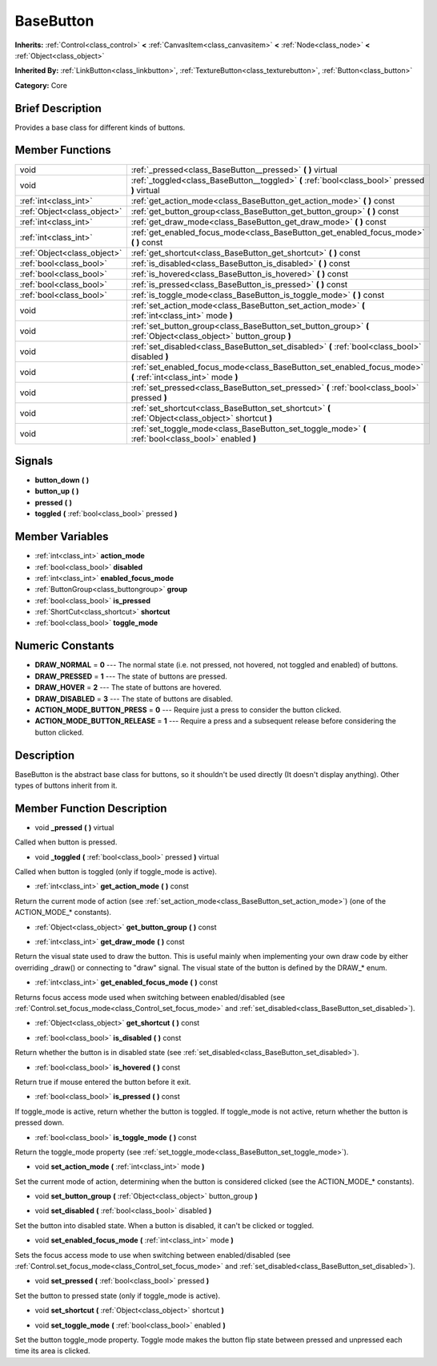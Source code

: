 .. Generated automatically by doc/tools/makerst.py in Godot's source tree.
.. DO NOT EDIT THIS FILE, but the doc/base/classes.xml source instead.

.. _class_BaseButton:

BaseButton
==========

**Inherits:** :ref:`Control<class_control>` **<** :ref:`CanvasItem<class_canvasitem>` **<** :ref:`Node<class_node>` **<** :ref:`Object<class_object>`

**Inherited By:** :ref:`LinkButton<class_linkbutton>`, :ref:`TextureButton<class_texturebutton>`, :ref:`Button<class_button>`

**Category:** Core

Brief Description
-----------------

Provides a base class for different kinds of buttons.

Member Functions
----------------

+------------------------------+-------------------------------------------------------------------------------------------------------------------+
| void                         | :ref:`_pressed<class_BaseButton__pressed>`  **(** **)** virtual                                                   |
+------------------------------+-------------------------------------------------------------------------------------------------------------------+
| void                         | :ref:`_toggled<class_BaseButton__toggled>`  **(** :ref:`bool<class_bool>` pressed  **)** virtual                  |
+------------------------------+-------------------------------------------------------------------------------------------------------------------+
| :ref:`int<class_int>`        | :ref:`get_action_mode<class_BaseButton_get_action_mode>`  **(** **)** const                                       |
+------------------------------+-------------------------------------------------------------------------------------------------------------------+
| :ref:`Object<class_object>`  | :ref:`get_button_group<class_BaseButton_get_button_group>`  **(** **)** const                                     |
+------------------------------+-------------------------------------------------------------------------------------------------------------------+
| :ref:`int<class_int>`        | :ref:`get_draw_mode<class_BaseButton_get_draw_mode>`  **(** **)** const                                           |
+------------------------------+-------------------------------------------------------------------------------------------------------------------+
| :ref:`int<class_int>`        | :ref:`get_enabled_focus_mode<class_BaseButton_get_enabled_focus_mode>`  **(** **)** const                         |
+------------------------------+-------------------------------------------------------------------------------------------------------------------+
| :ref:`Object<class_object>`  | :ref:`get_shortcut<class_BaseButton_get_shortcut>`  **(** **)** const                                             |
+------------------------------+-------------------------------------------------------------------------------------------------------------------+
| :ref:`bool<class_bool>`      | :ref:`is_disabled<class_BaseButton_is_disabled>`  **(** **)** const                                               |
+------------------------------+-------------------------------------------------------------------------------------------------------------------+
| :ref:`bool<class_bool>`      | :ref:`is_hovered<class_BaseButton_is_hovered>`  **(** **)** const                                                 |
+------------------------------+-------------------------------------------------------------------------------------------------------------------+
| :ref:`bool<class_bool>`      | :ref:`is_pressed<class_BaseButton_is_pressed>`  **(** **)** const                                                 |
+------------------------------+-------------------------------------------------------------------------------------------------------------------+
| :ref:`bool<class_bool>`      | :ref:`is_toggle_mode<class_BaseButton_is_toggle_mode>`  **(** **)** const                                         |
+------------------------------+-------------------------------------------------------------------------------------------------------------------+
| void                         | :ref:`set_action_mode<class_BaseButton_set_action_mode>`  **(** :ref:`int<class_int>` mode  **)**                 |
+------------------------------+-------------------------------------------------------------------------------------------------------------------+
| void                         | :ref:`set_button_group<class_BaseButton_set_button_group>`  **(** :ref:`Object<class_object>` button_group  **)** |
+------------------------------+-------------------------------------------------------------------------------------------------------------------+
| void                         | :ref:`set_disabled<class_BaseButton_set_disabled>`  **(** :ref:`bool<class_bool>` disabled  **)**                 |
+------------------------------+-------------------------------------------------------------------------------------------------------------------+
| void                         | :ref:`set_enabled_focus_mode<class_BaseButton_set_enabled_focus_mode>`  **(** :ref:`int<class_int>` mode  **)**   |
+------------------------------+-------------------------------------------------------------------------------------------------------------------+
| void                         | :ref:`set_pressed<class_BaseButton_set_pressed>`  **(** :ref:`bool<class_bool>` pressed  **)**                    |
+------------------------------+-------------------------------------------------------------------------------------------------------------------+
| void                         | :ref:`set_shortcut<class_BaseButton_set_shortcut>`  **(** :ref:`Object<class_object>` shortcut  **)**             |
+------------------------------+-------------------------------------------------------------------------------------------------------------------+
| void                         | :ref:`set_toggle_mode<class_BaseButton_set_toggle_mode>`  **(** :ref:`bool<class_bool>` enabled  **)**            |
+------------------------------+-------------------------------------------------------------------------------------------------------------------+

Signals
-------

-  **button_down**  **(** **)**
-  **button_up**  **(** **)**
-  **pressed**  **(** **)**
-  **toggled**  **(** :ref:`bool<class_bool>` pressed  **)**

Member Variables
----------------

- :ref:`int<class_int>` **action_mode**
- :ref:`bool<class_bool>` **disabled**
- :ref:`int<class_int>` **enabled_focus_mode**
- :ref:`ButtonGroup<class_buttongroup>` **group**
- :ref:`bool<class_bool>` **is_pressed**
- :ref:`ShortCut<class_shortcut>` **shortcut**
- :ref:`bool<class_bool>` **toggle_mode**

Numeric Constants
-----------------

- **DRAW_NORMAL** = **0** --- The normal state (i.e. not pressed, not hovered, not toggled and enabled) of buttons.
- **DRAW_PRESSED** = **1** --- The state of buttons are pressed.
- **DRAW_HOVER** = **2** --- The state of buttons are hovered.
- **DRAW_DISABLED** = **3** --- The state of buttons are disabled.
- **ACTION_MODE_BUTTON_PRESS** = **0** --- Require just a press to consider the button clicked.
- **ACTION_MODE_BUTTON_RELEASE** = **1** --- Require a press and a subsequent release before considering the button clicked.

Description
-----------

BaseButton is the abstract base class for buttons, so it shouldn't be used directly (It doesn't display anything). Other types of buttons inherit from it.

Member Function Description
---------------------------

.. _class_BaseButton__pressed:

- void  **_pressed**  **(** **)** virtual

Called when button is pressed.

.. _class_BaseButton__toggled:

- void  **_toggled**  **(** :ref:`bool<class_bool>` pressed  **)** virtual

Called when button is toggled (only if toggle_mode is active).

.. _class_BaseButton_get_action_mode:

- :ref:`int<class_int>`  **get_action_mode**  **(** **)** const

Return the current mode of action (see :ref:`set_action_mode<class_BaseButton_set_action_mode>`) (one of the ACTION_MODE\_\* constants).

.. _class_BaseButton_get_button_group:

- :ref:`Object<class_object>`  **get_button_group**  **(** **)** const

.. _class_BaseButton_get_draw_mode:

- :ref:`int<class_int>`  **get_draw_mode**  **(** **)** const

Return the visual state used to draw the button. This is useful mainly when implementing your own draw code by either overriding _draw() or connecting to "draw" signal. The visual state of the button is defined by the DRAW\_\* enum.

.. _class_BaseButton_get_enabled_focus_mode:

- :ref:`int<class_int>`  **get_enabled_focus_mode**  **(** **)** const

Returns focus access mode used when switching between enabled/disabled (see :ref:`Control.set_focus_mode<class_Control_set_focus_mode>` and :ref:`set_disabled<class_BaseButton_set_disabled>`).

.. _class_BaseButton_get_shortcut:

- :ref:`Object<class_object>`  **get_shortcut**  **(** **)** const

.. _class_BaseButton_is_disabled:

- :ref:`bool<class_bool>`  **is_disabled**  **(** **)** const

Return whether the button is in disabled state (see :ref:`set_disabled<class_BaseButton_set_disabled>`).

.. _class_BaseButton_is_hovered:

- :ref:`bool<class_bool>`  **is_hovered**  **(** **)** const

Return true if mouse entered the button before it exit.

.. _class_BaseButton_is_pressed:

- :ref:`bool<class_bool>`  **is_pressed**  **(** **)** const

If toggle_mode is active, return whether the button is toggled. If toggle_mode is not active, return whether the button is pressed down.

.. _class_BaseButton_is_toggle_mode:

- :ref:`bool<class_bool>`  **is_toggle_mode**  **(** **)** const

Return the toggle_mode property (see :ref:`set_toggle_mode<class_BaseButton_set_toggle_mode>`).

.. _class_BaseButton_set_action_mode:

- void  **set_action_mode**  **(** :ref:`int<class_int>` mode  **)**

Set the current mode of action, determining when the button is considered clicked (see the ACTION_MODE\_\* constants).

.. _class_BaseButton_set_button_group:

- void  **set_button_group**  **(** :ref:`Object<class_object>` button_group  **)**

.. _class_BaseButton_set_disabled:

- void  **set_disabled**  **(** :ref:`bool<class_bool>` disabled  **)**

Set the button into disabled state. When a button is disabled, it can't be clicked or toggled.

.. _class_BaseButton_set_enabled_focus_mode:

- void  **set_enabled_focus_mode**  **(** :ref:`int<class_int>` mode  **)**

Sets the focus access mode to use when switching between enabled/disabled (see :ref:`Control.set_focus_mode<class_Control_set_focus_mode>` and :ref:`set_disabled<class_BaseButton_set_disabled>`).

.. _class_BaseButton_set_pressed:

- void  **set_pressed**  **(** :ref:`bool<class_bool>` pressed  **)**

Set the button to pressed state (only if toggle_mode is active).

.. _class_BaseButton_set_shortcut:

- void  **set_shortcut**  **(** :ref:`Object<class_object>` shortcut  **)**

.. _class_BaseButton_set_toggle_mode:

- void  **set_toggle_mode**  **(** :ref:`bool<class_bool>` enabled  **)**

Set the button toggle_mode property. Toggle mode makes the button flip state between pressed and unpressed each time its area is clicked.



